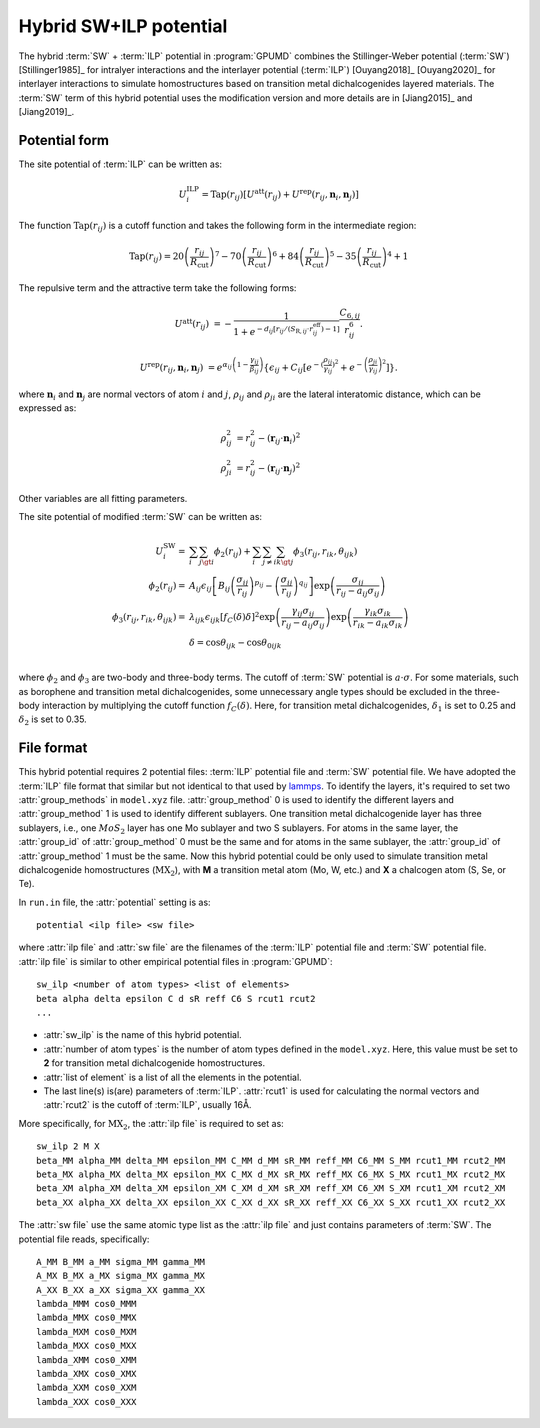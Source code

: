 .. _sw_ilp:
.. index::
   single: SW ILP

Hybrid SW+ILP potential
========================

The hybrid :term:`SW` + :term:`ILP` potential in :program:`GPUMD` combines 
the Stillinger-Weber potential (:term:`SW`) [Stillinger1985]_ for intralyer
interactions and the interlayer potential (:term:`ILP`) [Ouyang2018]_ [Ouyang2020]_ 
for interlayer interactions to simulate homostructures based on 
transition metal dichalcogenides layered materials. The 
:term:`SW` term of this hybrid potential uses the modification version and 
more details are in [Jiang2015]_ and [Jiang2019]_.

Potential form
--------------

The site potential of :term:`ILP` can be written as:

.. math::
   
   U_i^{\mathrm{ILP}}=  \mathrm{Tap}(r_{ij}) \left[U^{\mathrm{att}}(r_{ij})+U^{\mathrm{rep}}(r_{ij}, \boldsymbol{n}_i, \boldsymbol{n}_j)\right]

The function :math:`\mathrm{Tap}(r_{ij})` is a cutoff function and takes the following form in the intermediate region:

.. math::

   \mathrm{Tap}(r_{ij})=20{\left(\frac{r_{ij}}{R_{\mathrm{cut}}}\right)}^7-
   70{\left(\frac{r_{ij}}{R_{\mathrm{cut}}}\right)}^6+84{\left(\frac{r_{ij}}{R_{\mathrm{cut}}}\right)}^5-
   35{\left(\frac{r_{ij}}{R_{\mathrm{cut}}}\right)}^4+1

The repulsive term and the attractive term take the following forms:

.. math::

   U^{\mathrm{att}}(r_{ij})&=-\frac{1}{1+e^{-d_{ij}\left[r_{ij}/(S_{\mathrm{R},ij}\cdot r_{ij}^{\mathrm{eff}})-1\right]}}\frac{C_{6,ij}}{r_{ij}^{6}}.
   
   U^{\mathrm{rep}}(r_{ij}, \boldsymbol{n}_i, \boldsymbol{n}_j)&=e^{\alpha_{ij}\left(1-\frac{\gamma_{ij}}{\beta_{ij}}\right)} \left\{\epsilon_{ij}+C_{ij}\left[e^{-{(\frac{\rho_{ij}}{\gamma_{ij}})}^2}+e^{-{\left(\frac{\rho_{ji}}{\gamma_{ij}}\right)}^2}\right]\right\}.

where :math:`\boldsymbol n_i` and :math:`\boldsymbol n_j` are normal vectors of atom :math:`i` and :math:`j`,
:math:`\rho_{ij}` and :math:`\rho_{ji}` are the lateral interatomic distance, which can be expressed as:

.. math::

   \rho_{ij}^{2}&= r_{ij}^2-{(\boldsymbol r_{ij} \cdot \boldsymbol n_i)}^2\\
   \rho_{ji}^{2}&= r_{ij}^2-{(\boldsymbol r_{ij} \cdot \boldsymbol n_j)}^2

Other variables are all fitting parameters.

The site potential of modified :term:`SW` can be written as:

.. math:: 

   U_i^{\mathrm{SW}} =& \sum_i\sum_{j\gt i}\phi_2\left(r_{ij}\right)+
   \sum_i\sum_{j\neq i}\sum_{k\gt j}\phi_3 \left(r_{ij}, r_{ik}, \theta_{ijk}\right)\\
   \phi_2\left(r_{ij}\right) =& A_{ij}\epsilon_{ij}\left[B_{ij} 
   \left(\frac{\sigma_{ij}}{r_{ij}} \right)^{p_{ij}} - \left(\frac{\sigma_{ij}}{r_{ij}} 
   \right)^{q_{ij}} \right] \exp \left(\frac{\sigma_{ij}}{r_{ij}-a_{ij}\sigma_{ij}} \right)\\
   \phi_3\left(r_{ij}, r_{ik}, \theta_{ijk} \right) =& \lambda_{ijk} 
   \epsilon_{ijk} \left[f_C(\delta) \delta \right]^2 
   \exp \left(\frac{\gamma_{ij}\sigma_{ij}}{r_{ij}-a_{ij}\sigma_{ij}} \right)
   \exp \left(\frac{\gamma_{ik}\sigma_{ik}}{r_{ik}-a_{ik}\sigma_{ik}} \right) \\
   & \delta = \cos \theta_{ijk} - \cos \theta_{0ijk}\\

where :math:`\phi_2` and :math:`\phi_3` are two-body and three-body terms. The 
cutoff of :term:`SW` potential is :math:`a\cdot\sigma`. For some materials, such as borophene and 
transition metal dichalcogenides, some unnecessary angle types should be excluded in the 
three-body interaction by multiplying the cutoff function :math:`f_C(\delta)`.
Here, for transition metal dichalcogenides, :math:`\delta_1` is set to 0.25 and 
:math:`\delta_2` is set to 0.35.


File format
-----------

This hybrid potential requires 2 potential files: :term:`ILP` potential file and 
:term:`SW` potential file. We have adopted the :term:`ILP` file format that similar 
but not identical to that used by `lammps <https://docs.lammps.org/pair_ilp_graphene_hbn.html>`_.
To identify the layers, it's required to set two :attr:`group_methods`
in ``model.xyz`` file. :attr:`group_method` 0 is used to identify the different layers and :attr:`group_method` 1 
is used to identify different sublayers. One transition metal dichalcogenide layer has three sublayers, 
i.e., one :math:`MoS_2` layer has one Mo sublayer and two S sublayers. For atoms in the same layer, 
the :attr:`group_id` of :attr:`group_method` 0 must be the same and for atoms in the same sublayer, 
the :attr:`group_id` of :attr:`group_method` 1 must be the same.
Now this hybrid potential could be only used to simulate transition metal dichalcogenide homostructures (:math:`\mathrm{MX_2}`), with **M** 
a transition metal atom (Mo, W, etc.) and **X** a chalcogen atom (S, Se, or Te).

In ``run.in`` file, the :attr:`potential` setting is as::
  
  potential <ilp file> <sw file>

where :attr:`ilp file` and :attr:`sw file` are the filenames of 
the :term:`ILP` potential file and :term:`SW` potential file.
:attr:`ilp file` is similar to other empirical potential files in :program:`GPUMD`::

  sw_ilp <number of atom types> <list of elements>
  beta alpha delta epsilon C d sR reff C6 S rcut1 rcut2
  ...

* :attr:`sw_ilp` is the name of this hybrid potential.
* :attr:`number of atom types` is the number of atom types defined in the ``model.xyz``.
  Here, this value must be set to **2** for transition metal dichalcogenide homostructures.
* :attr:`list of element` is a list of all the elements in the potential.
* The last line(s) is(are) parameters of :term:`ILP`. :attr:`rcut1` is used for calculating the normal vectors 
  and :attr:`rcut2` is the cutoff of :term:`ILP`, usually 16Å.

More specifically, for :math:`\mathrm{MX_2}`, the :attr:`ilp file` is required to set as::

  sw_ilp 2 M X
  beta_MM alpha_MM delta_MM epsilon_MM C_MM d_MM sR_MM reff_MM C6_MM S_MM rcut1_MM rcut2_MM
  beta_MX alpha_MX delta_MX epsilon_MX C_MX d_MX sR_MX reff_MX C6_MX S_MX rcut1_MX rcut2_MX
  beta_XM alpha_XM delta_XM epsilon_XM C_XM d_XM sR_XM reff_XM C6_XM S_XM rcut1_XM rcut2_XM
  beta_XX alpha_XX delta_XX epsilon_XX C_XX d_XX sR_XX reff_XX C6_XX S_XX rcut1_XX rcut2_XX

The :attr:`sw file` use the same atomic type list as the :attr:`ilp file` and just contains parameters 
of :term:`SW`. The potential file reads, specifically::

  A_MM B_MM a_MM sigma_MM gamma_MM
  A_MX B_MX a_MX sigma_MX gamma_MX
  A_XX B_XX a_XX sigma_XX gamma_XX
  lambda_MMM cos0_MMM
  lambda_MMX cos0_MMX
  lambda_MXM cos0_MXM
  lambda_MXX cos0_MXX
  lambda_XMM cos0_XMM
  lambda_XMX cos0_XMX
  lambda_XXM cos0_XXM
  lambda_XXX cos0_XXX

